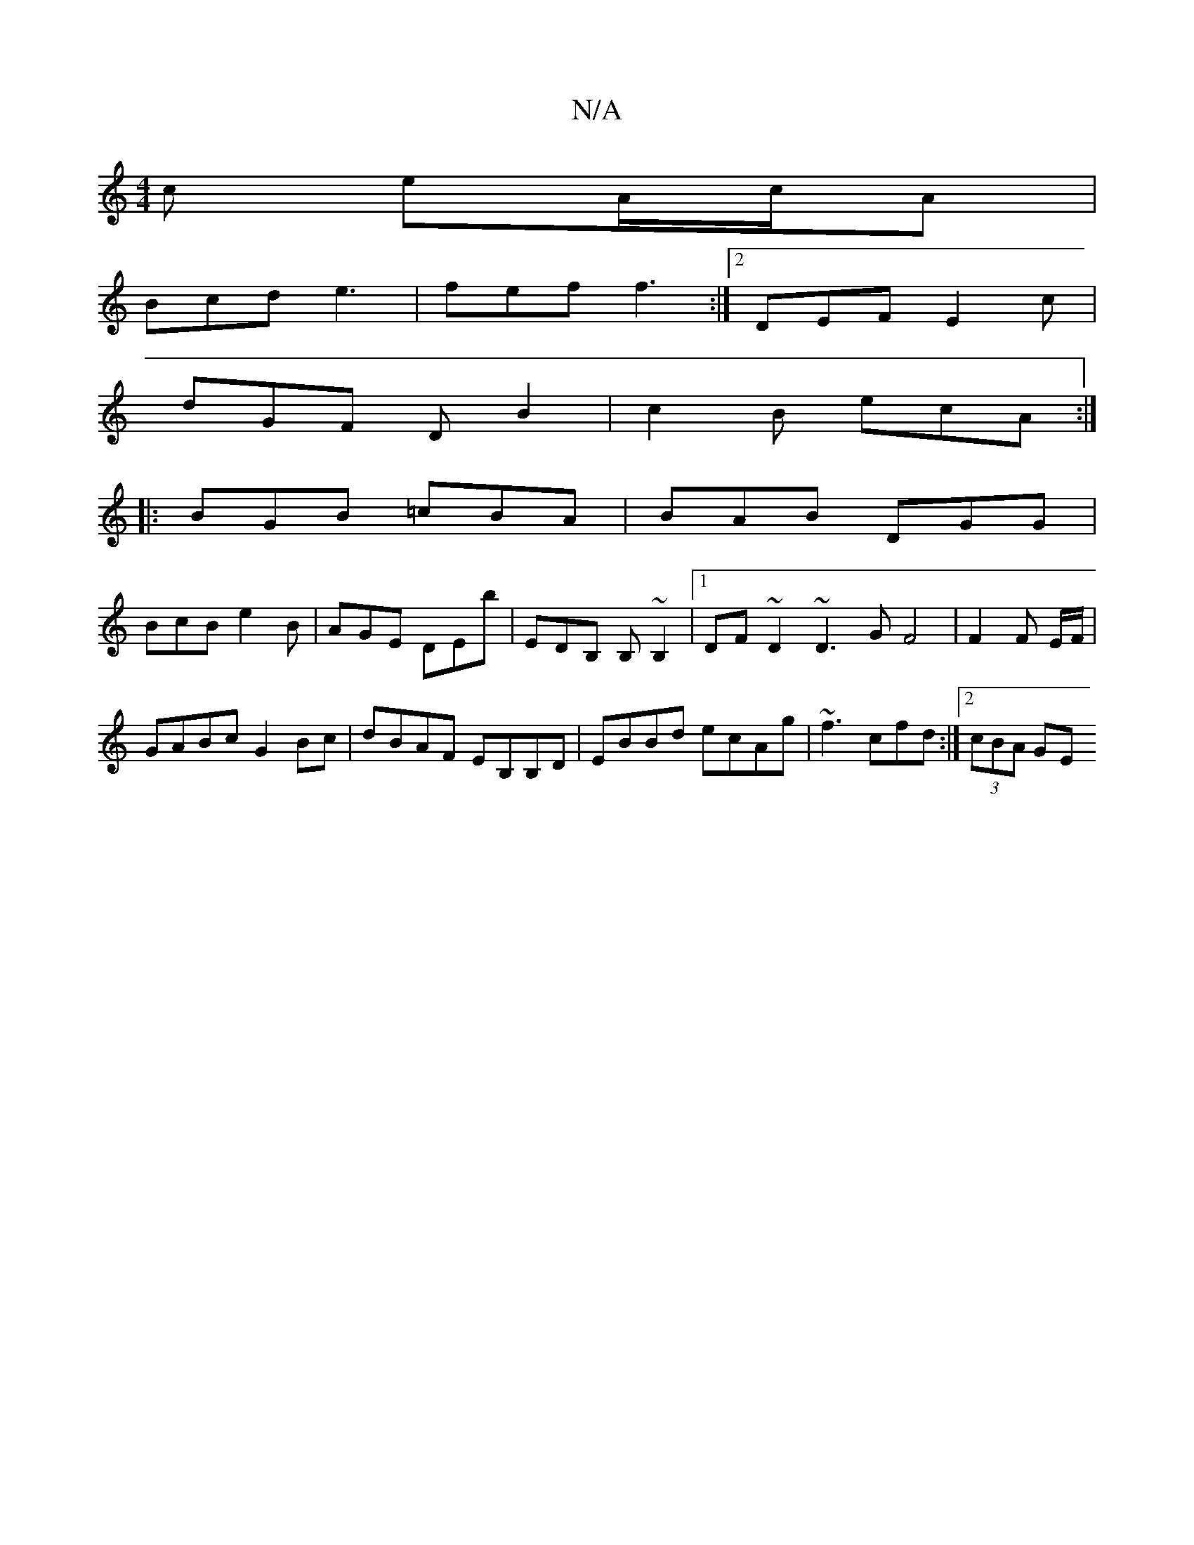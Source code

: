 X:1
T:N/A
M:4/4
R:N/A
K:Cmajor
c eA/c/A |
Bcd e3 | fef f3 :|2 DEF E2 c |
dGF DB2 | c2B ecA :|
|: BGB =cBA | BAB DGG |
BcB e2B | AGE DEb | EDB, B,~B,2 |1 DF~D2 ~D3G F4| F2 F E/F/|
GABc G2 Bc|dBAF EB,B,D|EBBd ecAg|~f3cfd:|2 (3cBA GE 